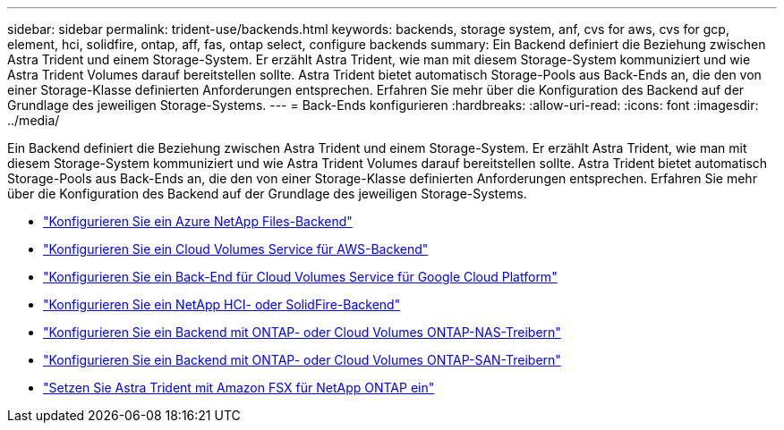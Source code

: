 ---
sidebar: sidebar 
permalink: trident-use/backends.html 
keywords: backends, storage system, anf, cvs for aws, cvs for gcp, element, hci, solidfire, ontap, aff, fas, ontap select, configure backends 
summary: Ein Backend definiert die Beziehung zwischen Astra Trident und einem Storage-System. Er erzählt Astra Trident, wie man mit diesem Storage-System kommuniziert und wie Astra Trident Volumes darauf bereitstellen sollte. Astra Trident bietet automatisch Storage-Pools aus Back-Ends an, die den von einer Storage-Klasse definierten Anforderungen entsprechen. Erfahren Sie mehr über die Konfiguration des Backend auf der Grundlage des jeweiligen Storage-Systems. 
---
= Back-Ends konfigurieren
:hardbreaks:
:allow-uri-read: 
:icons: font
:imagesdir: ../media/


Ein Backend definiert die Beziehung zwischen Astra Trident und einem Storage-System. Er erzählt Astra Trident, wie man mit diesem Storage-System kommuniziert und wie Astra Trident Volumes darauf bereitstellen sollte. Astra Trident bietet automatisch Storage-Pools aus Back-Ends an, die den von einer Storage-Klasse definierten Anforderungen entsprechen. Erfahren Sie mehr über die Konfiguration des Backend auf der Grundlage des jeweiligen Storage-Systems.

* link:anf.html["Konfigurieren Sie ein Azure NetApp Files-Backend"^]
* link:aws.html["Konfigurieren Sie ein Cloud Volumes Service für AWS-Backend"^]
* link:gcp.html["Konfigurieren Sie ein Back-End für Cloud Volumes Service für Google Cloud Platform"^]
* link:element.html["Konfigurieren Sie ein NetApp HCI- oder SolidFire-Backend"^]
* link:ontap-nas.html["Konfigurieren Sie ein Backend mit ONTAP- oder Cloud Volumes ONTAP-NAS-Treibern"^]
* link:ontap-san.html["Konfigurieren Sie ein Backend mit ONTAP- oder Cloud Volumes ONTAP-SAN-Treibern"^]
* link:trident-fsx.html["Setzen Sie Astra Trident mit Amazon FSX für NetApp ONTAP ein"^]

